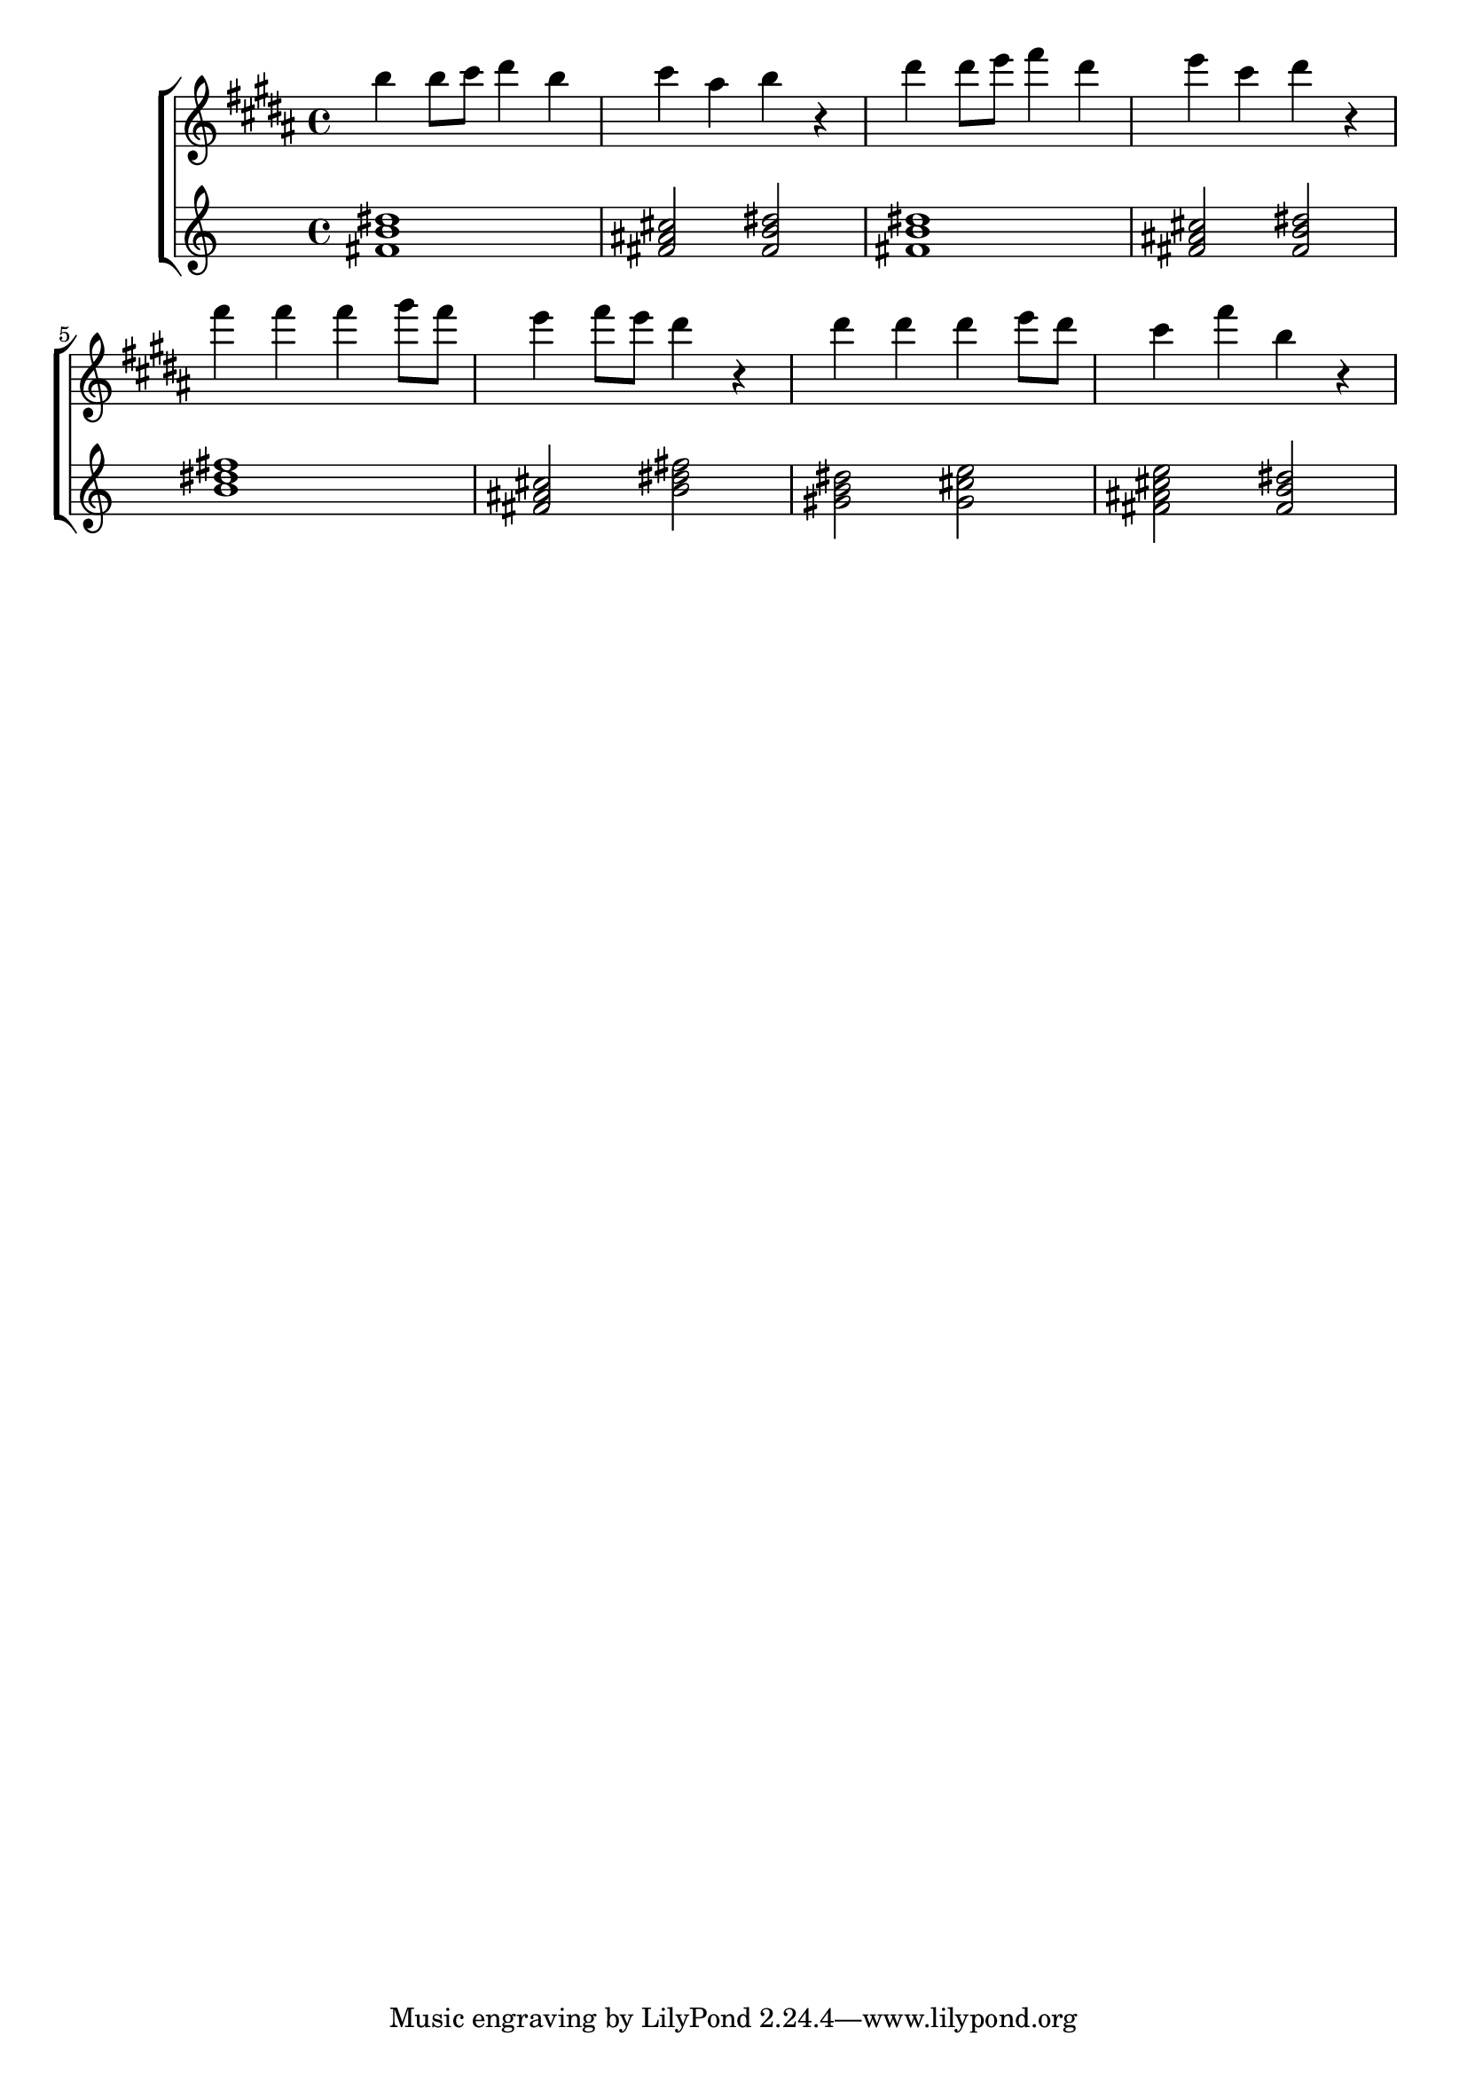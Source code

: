 \version "2.16.2"

global = { \key f\major \time 4/4  }

\score {
  \transpose c fis' \new ChoirStaff <<
  \new Staff \new Voice = sopran {
    \clef "treble" \global \relative c' {
      
      f4 f8 g a4 f g e f r a a8 bes c4 a bes g a r
      c4 c c d8 c bes4 c8 bes a4 r
      a4 a a bes8 a g4 c f, r
      
    }
  }
  \new Staff \transpose c' c \chordmode{ 
    f1/c c2 f/c f1/c c2 f/c f1 c2 f d:m g:m/d c:7 f/c
  }
  >>
  \layout {}
  \midi {
    \tempo 4 = 72
  }
}

